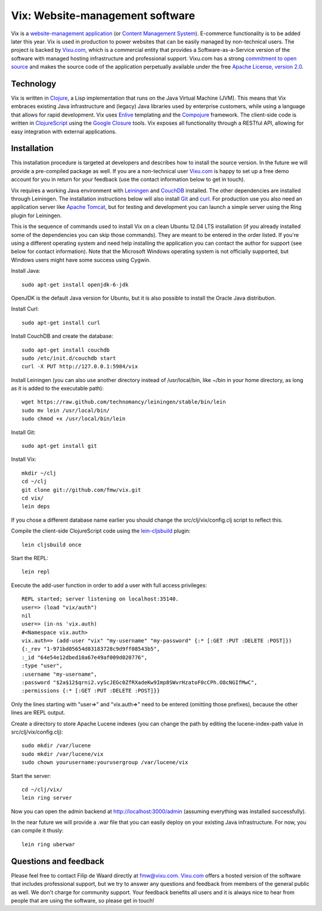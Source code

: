 ================================
Vix: Website-management software
================================

Vix is a `website-management application`_ (or `Content Management
System`_). E-commerce functionality is to be added later this year.
Vix is used in production to power websites that can be easily managed
by non-technical users. The project is backed by `Vixu.com`_, which is
a commercial entity that provides a Software-as-a-Service version of
the software with managed hosting infrastructure and professional
support. Vixu.com has a strong `commitment to open source`_ and makes
the source code of the application perpetually available under the
free `Apache License, version 2.0`_.

Technology
==========

Vix is written in `Clojure`_, a Lisp implementation that runs on the
Java Virtual Machine (JVM). This means that Vix embraces existing Java
infrastructure and (legacy) Java libraries used by enterprise
customers, while using a language that allows for rapid development.
Vix uses `Enlive`_ templating and the `Compojure`_ framework. The
client-side code is written in `ClojureScript`_ using the `Google
Closure`_ tools. Vix exposes all functionality through a RESTful API,
allowing for easy integration with external applications.

Installation
============

This installation procedure is targeted at developers and describes
how to install the source version. In the future we will provide a
pre-compiled package as well. If you are a non-technical user
`Vixu.com`_ is happy to set up a free demo account for you in return
for your feedback (use the contact information below to get in touch).

Vix requires a working Java environment with `Leiningen`_ and
`CouchDB`_ installed. The other dependencies are installed through
Leiningen. The installation instructions below will also install
`Git`_ and `curl`_. For production use you also need an application
server like `Apache Tomcat`_, but for testing and development you can
launch a simple server using the Ring plugin for Leiningen.

This is the sequence of commands used to install Vix on a clean Ubuntu
12.04 LTS installation (if you already installed some of the
dependencies you can skip those commands). They are meant to be
entered in the order listed. If you're using a different operating
system and need help installing the application you can contact the
author for support (see below for contact information). Note that the
Microsoft Windows operating system is not officially supported, but
Windows users might have some success using Cygwin.

Install Java::

    sudo apt-get install openjdk-6-jdk

OpenJDK is the default Java version for Ubuntu, but it is also
possible to install the Oracle Java distribution.

Install Curl::

    sudo apt-get install curl

Install CouchDB and create the database::

    sudo apt-get install couchdb
    sudo /etc/init.d/couchdb start
    curl -X PUT http://127.0.0.1:5984/vix

Install Leiningen (you can also use another directory instead of
/usr/local/bin, like ~/bin in your home directory, as long as it is
added to the executable path)::

    wget https://raw.github.com/technomancy/leiningen/stable/bin/lein
    sudo mv lein /usr/local/bin/
    sudo chmod +x /usr/local/bin/lein 

Install Git::

    sudo apt-get install git

Install Vix::

    mkdir ~/clj
    cd ~/clj
    git clone git://github.com/fmw/vix.git
    cd vix/
    lein deps

If you chose a different database name earlier you should change the
src/clj/vix/config.clj script to reflect this.

Compile the client-side ClojureScript code using the `lein-cljsbuild`_
plugin::

    lein cljsbuild once

Start the REPL::

    lein repl

Execute the add-user function in order to add a user with full access
privileges::

    REPL started; server listening on localhost:35140.
    user=> (load "vix/auth")
    nil
    user=> (in-ns 'vix.auth)
    #<Namespace vix.auth>
    vix.auth=> (add-user "vix" "my-username" "my-password" {:* [:GET :PUT :DELETE :POST]})
    {:_rev "1-971bd05654d83183728c9d9ff08543b5",
    :_id "64e54e12dbed10a67e49af009d020776",
    :type "user",
    :username "my-username",
    :password "$2a$12$qrni2.vyScJEGc0ZfRXadeKw9Imp8SWvrHzatoF0cCPh.O8cNGIfMwC",
    :permissions {:* [:GET :PUT :DELETE :POST]}}

Only the lines starting with "user=>" and "vix.auth=>" need to be
entered (omitting those prefixes), because the other lines are REPL
output.

Create a directory to store Apache Lucene indexes (you can change the
path by editing the lucene-index-path value in src/clj/vix/config.clj)::

    sudo mkdir /var/lucene
    sudo mkdir /var/lucene/vix
    sudo chown yourusername:yourusergroup /var/lucene/vix

Start the server::

    cd ~/clj/vix/
    lein ring server

Now you can open the admin backend at http://localhost:3000/admin
(assuming everything was installed successfully).

In the near future we will provide a .war file that you can easily
deploy on your existing Java infrastructure. For now, you can compile
it thusly::

    lein ring uberwar

Questions and feedback
======================

Please feel free to contact Filip de Waard directly at fmw@vixu.com.
`Vixu.com`_ offers a hosted version of the software that includes
professional support, but we try to answer any questions and feedback
from members of the general public as well. We don't charge for
community support. Your feedback benefits all users and it is always
nice to hear from people that are using the software, so please get in
touch!

.. _`website-management application`: http:/www.vixu.com/
.. _`Content Management System`: http://en.wikipedia.org/wiki/Content_management_system
.. _`Vixu.com`: http:/www.vixu.com/
.. _`Apache License, version 2.0`: http://www.apache.org/licenses/LICENSE-2.0.html
.. _`commitment to open source`: http://www.vixu.com/en/open-source-website-management-software.html
.. _`Clojure`: http://clojure.org/
.. _`Enlive`: https://github.com/cgrand/enlive
.. _`Compojure`: https://github.com/weavejester/compojure
.. _`ClojureScript`: https://github.com/clojure/clojurescript
.. _`Google Closure`: http://code.google.com/closure/
.. _`Leiningen`: https://github.com/technomancy/leiningen
.. _`Git`: http://git-scm.com/
.. _`curl`: http://curl.haxx.se/
.. _`ClojureScript quickstart instructions`: https://github.com/clojure/clojurescript/wiki/Quick-Start
.. _`Apache Tomcat`: http://tomcat.apache.org/
.. _`CouchDB`: http://couchdb.apache.org/
.. _`lein-cljsbuild`: https://github.com/emezeske/lein-cljsbuild
